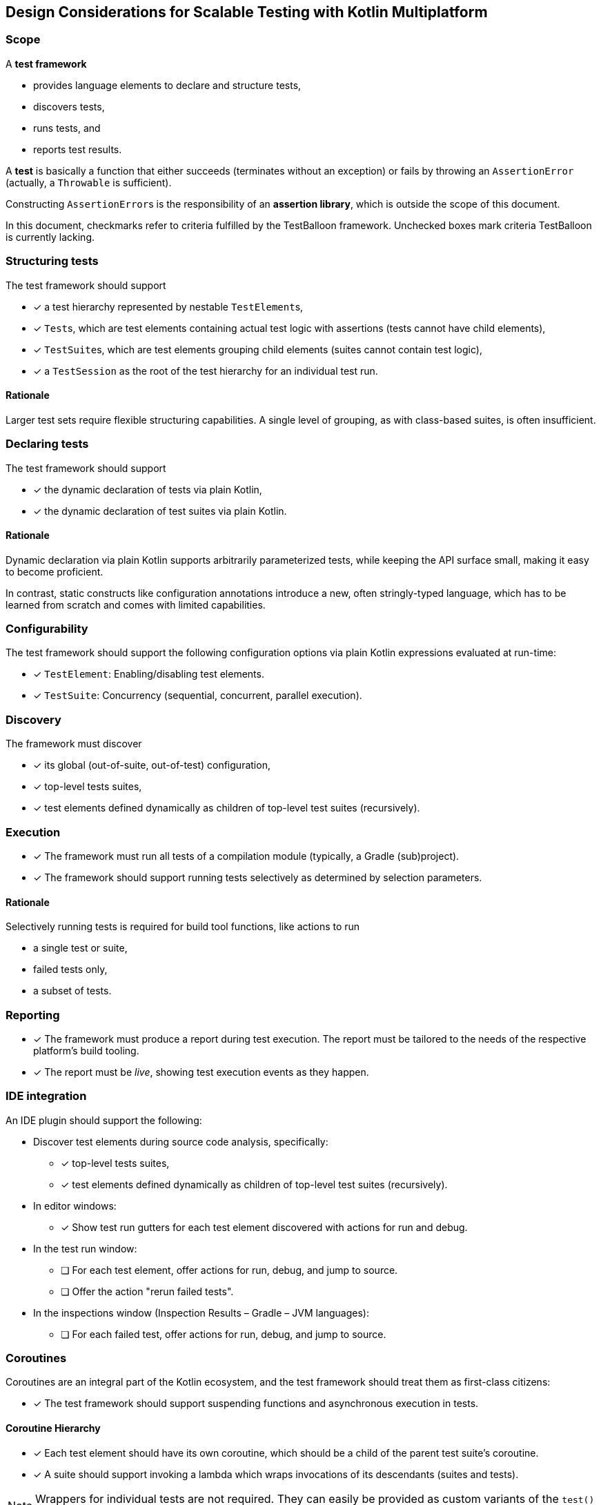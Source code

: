 :icons: font

== Design Considerations for Scalable Testing with Kotlin Multiplatform

=== Scope

A *test framework*

* provides language elements to declare and structure tests,
* discovers tests,
* runs tests, and
* reports test results.

A *test* is basically a function that either succeeds (terminates without an exception) or fails by throwing an `AssertionError` (actually, a `Throwable` is sufficient).

Constructing ``AssertionError``s is the responsibility of an *assertion library*, which is outside the scope of this document.

In this document, checkmarks refer to criteria fulfilled by the TestBalloon framework. Unchecked boxes mark criteria TestBalloon is currently lacking.

=== Structuring tests

The test framework should support

* [x] a test hierarchy represented by nestable ``TestElement``s,
* [x] ``Test``s, which are test elements containing actual test logic with assertions (tests cannot have child elements),
* [x] ``TestSuite``s, which are test elements grouping child elements (suites cannot contain test logic),
* [x] a `TestSession` as the root of the test hierarchy for an individual test run.

==== Rationale

Larger test sets require flexible structuring capabilities. A single level of grouping, as with class-based suites, is often insufficient.

=== Declaring tests

The test framework should support

* [x] the dynamic declaration of tests via plain Kotlin,
* [x] the dynamic declaration of test suites via plain Kotlin.

==== Rationale

Dynamic declaration via plain Kotlin supports arbitrarily parameterized tests, while keeping the API surface small, making it easy to become proficient.

In contrast, static constructs like configuration annotations introduce a new, often stringly-typed language, which has to be learned from scratch and comes with limited capabilities.

=== Configurability

The test framework should support the following configuration options via plain Kotlin expressions evaluated at run-time:

* [x] ``TestElement``: Enabling/disabling test elements.
* [x] ``TestSuite``: Concurrency (sequential, concurrent, parallel execution).

=== Discovery

The framework must discover

* [x] its global (out-of-suite, out-of-test) configuration,
* [x] top-level tests suites,
* [x] test elements defined dynamically as children of top-level test suites (recursively).

=== Execution

* [x] The framework must run all tests of a compilation module (typically, a Gradle (sub)project).
* [x] The framework should support running tests selectively as determined by selection parameters.

==== Rationale

Selectively running tests is required for build tool functions, like actions to run

* a single test or suite,
* failed tests only,
* a subset of tests.

=== Reporting

* [x] The framework must produce a report during test execution. The report must be tailored to the needs of the respective platform's build tooling.
* [x] The report must be _live_, showing test execution events as they happen.

=== IDE integration

An IDE plugin should support the following:

* Discover test elements during source code analysis, specifically:
** [x] top-level tests suites,
** [x] test elements defined dynamically as children of top-level test suites (recursively).
* In editor windows:
** [x] Show test run gutters for each test element discovered with actions for run and debug.
* In the test run window:
** [ ] For each test element, offer actions for run, debug, and jump to source.
** [ ] Offer the action "rerun failed tests".
* In the inspections window (Inspection Results – Gradle – JVM languages):
** [ ] For each failed test, offer actions for run, debug, and jump to source.

=== Coroutines

Coroutines are an integral part of the Kotlin ecosystem, and the test framework should treat them as first-class citizens:

* [x] The test framework should support suspending functions and asynchronous execution in tests.

==== Coroutine Hierarchy

* [x] Each test element should have its own coroutine, which should be a child of the parent test suite's coroutine.
* [x] A suite should support invoking a lambda which wraps invocations of its descendants (suites and tests).

NOTE: Wrappers for individual tests are not required. They can easily be provided as custom variants of the `test()` function or custom functions invoked in the body of a test function.

===== Rationale

* A coroutine hierarchy mirroring the suites/tests hierarchy preserves coroutine contexts and supports structured concurrency with safe cancellation.
* Unlike separate "before" and "after" functions for setup and tear-down actions, a wrapping lambda enables using resource management blocks like
** `withContext(...) { ... }`,
** `AutoCloseable.use { ... }`,
** custom wrappers combining any of the above.

==== Tests run in ``TestScope`` by default

* [x] By default, tests run in a `TestScope`, invoked via `TestScope.runTest`.
+
--
This implies that the following is in effect:

* [x] Single threaded execution
* [x] Virtual time with delay skipping
* [x] 60s timeout (configurable)
* [x] Unhandled exception reporting
* [x] `backgroundScope` with automatic job cancellation after finishing
* [x] `testTimeSource`, and others
--

References considered:

* https://github.com/Kotlin/kotlinx.coroutines/blob/master/kotlinx-coroutines-test/README.md[kotlinx-coroutines-test README · Kotlin/kotlinx.coroutines]
* https://developer.android.com/kotlin/coroutines/test#testdispatchers[Testing Kotlin coroutines on Android | Android Developers]

=== Concurrency configurations

==== A safe default: Run tests sequentially

* [x] The framework should provide a safe default for tests by running them sequentially.

===== Rationale

Some tests rely on shared (global) state, or are sensitive to real-time effects. These include:

* Tests using `Dispatchers.setMain` and `Dispatchers.resetMain` for Compose Multiplatform ``ViewModel``s,
* Tests depending on legacy code,
* Benchmarks (but these should use a special setup anyway, see https://github.com/Kotlin/kotlinx-benchmark[kotlinx-benchmark]).

==== Modern code can use parallelism

* [x] The framework should support running tests concurrently with platform-specific parallelism.

===== Rationale

Tests covering modern, coroutines-based, thread-safe code can run concurrently for better performance.

==== Compartments enable selective concurrency

* The framework should support compartmentalization of top-level suites where
** [x] suites of each compartment execute in isolation from other compartments' suites,
** [x] suites of a compartment execute according to the compartment's configuration regarding sequential or concurrent/parallel execution.

===== Rationale

Tests with different concurrency requirements can live together in one test module. IDE users can selectively run any combination of tests, while the framework takes care of proper execution, aligned with their concurrency requirements.

=== Fixtures

A https://en.wikipedia.org/wiki/Test_fixture#Software[test fixture] is (shared) state required for the execution of (typically multiple) tests.

The test framework should support fixtures with the following capabilities:

* [x] Fixtures are created lazily. They do not incur a cost in (partial) test runs where they are not used.
* [x] Fixture initialization and tear-down can suspend.
* [x] Fixture tear-down occurs automatically when the closing the test element they were declared for.
* [x] Fixtures, which are of type `AutoCloseable` will be closed automatically.
* [x] A closing function can be defined explicitly for each fixture.

==== Rationale

Test fixtures are used frequently. Using fixtures should be as safe and easy as possible. Scoping and automatically closing fixtures reduces boilerplate and avoids resource leaks.

Suspending fixtures are commonly used with repositories, databases, and other data sources.

=== Platform-Independence

* [x] The framework's API should be in the common source set.
* [x] The framework's functions should work consistently on all platforms.
